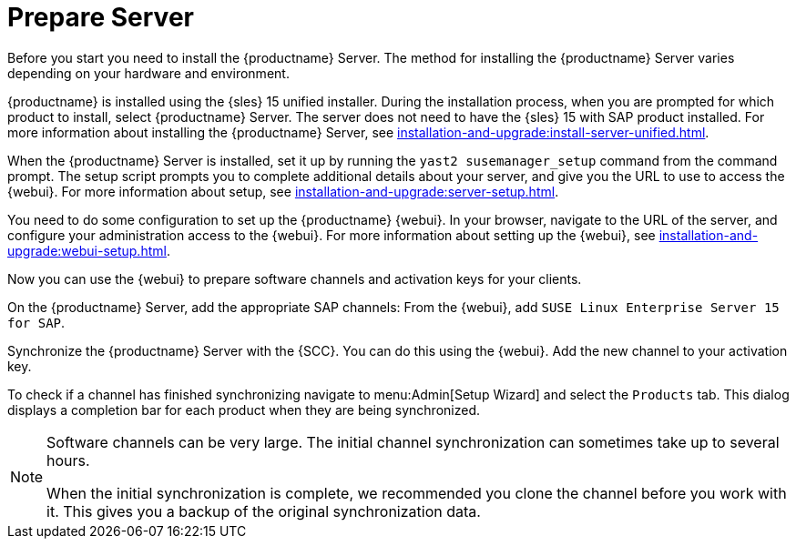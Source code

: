 [[quickstart-sap-server]]
= Prepare Server

Before you start you need to install the {productname} Server.
The method for installing the {productname} Server varies depending on your hardware and environment.

{productname} is installed using the {sles}{nbsp}15 unified installer.
During the installation process, when you are prompted for which product to install, select {productname} Server.
The server does not need to have the {sles}{nbsp}15 with SAP product installed.
For more information about installing the {productname} Server, see xref:installation-and-upgrade:install-server-unified.adoc[].

When the {productname} Server is installed, set it up by running the [command]``yast2 susemanager_setup`` command from the command prompt.
The setup script prompts you to complete additional details about your server, and give you the URL to use to access the {webui}.
For more information about setup, see xref:installation-and-upgrade:server-setup.adoc[].

You need to do some configuration to set up the {productname} {webui}.
In your browser, navigate to the URL of the server, and configure your administration access to the {webui}.
For more information about setting up the {webui}, see xref:installation-and-upgrade:webui-setup.adoc[].

Now you can use the {webui} to prepare software channels and activation keys for your clients.

On the {productname} Server, add the appropriate SAP channels:
From the {webui}, add [systemitem]``SUSE Linux Enterprise Server 15 for SAP``.

Synchronize the {productname} Server with the {SCC}.
You can do this using the {webui}.
Add the new channel to your activation key.

To check if a channel has finished synchronizing navigate to menu:Admin[Setup Wizard] and select the [guimenu]``Products`` tab.
This dialog displays a completion bar for each product when they are being synchronized.


[NOTE]
====
Software channels can be very large.
The initial channel synchronization can sometimes take up to several hours.

When the initial synchronization is complete, we recommended you clone the channel before you work with it.
This gives you a backup of the original synchronization data.
====
